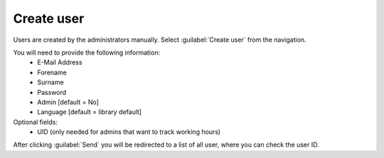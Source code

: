 Create user
===========

Users are created by the administrators manually.
Select :guilabel:`Create user` from the navigation.

You will need to provide the following information:
   - E-Mail Address
   - Forename
   - Surname
   - Password
   - Admin [default = No]
   - Language [default = library default]

Optional fields:
   - UID (only needed for admins that want to track working hours)

After clicking :guilabel:`Send` you will be redirected to a list of all user, where you can check the user ID.
